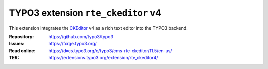 ===================================
TYPO3 extension ``rte_ckeditor`` v4
===================================

This extension integrates the `CKEditor`_ v4 as a rich text editor into the TYPO3
backend.

.. _CKEditor: https://ckeditor.com/

:Repository:  https://github.com/typo3/typo3
:Issues:      https://forge.typo3.org/
:Read online: https://docs.typo3.org/c/typo3/cms-rte-ckeditor/11.5/en-us/
:TER:         https://extensions.typo3.org/extension/rte_ckeditor4/
